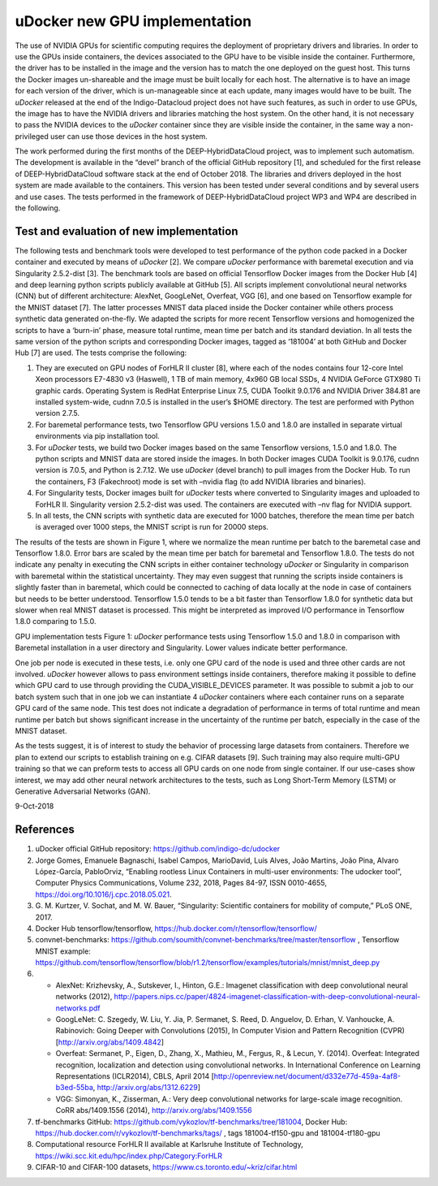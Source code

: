 .. highlight:: console

uDocker new GPU implementation
==============================

The use of NVIDIA GPUs for scientific computing requires the deployment
of proprietary drivers and libraries. In order to use the GPUs inside
containers, the devices associated to the GPU have to be visible inside
the container. Furthermore, the driver has to be installed in the image
and the version has to match the one deployed on the guest host. This
turns the Docker images un-shareable and the image must be built locally
for each host. The alternative is to have an image for each version of
the driver, which is un-manageable since at each update, many images
would have to be built. The *uDocker* released at the end of the
Indigo-Datacloud project does not have such features, as such in order
to use GPUs, the image has to have the NVIDIA drivers and libraries
matching the host system. On the other hand, it is not necessary to pass
the NVIDIA devices to the *uDocker* container since they are visible
inside the container, in the same way a non-privileged user can use
those devices in the host system.

The work performed during the first months of the DEEP-HybridDataCloud
project, was to implement such automatism. The development is available
in the “devel” branch of the official GitHub repository [1], and
scheduled for the first release of DEEP-HybridDataCloud software stack
at the end of October 2018. The libraries and drivers deployed in the
host system are made available to the containers. This version has been
tested under several conditions and by several users and use cases. The
tests performed in the framework of DEEP-HybridDataCloud project WP3 and
WP4 are described in the following.

Test and evaluation of new implementation
-----------------------------------------

The following tests and benchmark tools were developed to test
performance of the python code packed in a Docker container and executed
by means of *uDocker* [2]. We compare *uDocker* performance with
baremetal execution and via Singularity 2.5.2-dist [3]. The benchmark
tools are based on official Tensorflow Docker images from the Docker Hub
[4] and deep learning python scripts publicly available at GitHub [5].
All scripts implement convolutional neural networks (CNN) but of
different architecture: AlexNet, GoogLeNet, Overfeat, VGG [6], and one
based on Tensorflow example for the MNIST dataset [7]. The latter
processes MNIST data placed inside the Docker container while others
process synthetic data generated on-the-fly. We adapted the scripts for
more recent Tensorflow versions and homogenized the scripts to have a
‘burn-in’ phase, measure total runtime, mean time per batch and its
standard deviation. In all tests the same version of the python scripts
and corresponding Docker images, tagged as ‘181004’ at both GitHub and
Docker Hub [7] are used. The tests comprise the following:

1. They are executed on GPU nodes of ForHLR II cluster [8], where each
   of the nodes contains four 12-core Intel Xeon processors E7-4830 v3
   (Haswell), 1 TB of main memory, 4x960 GB local SSDs, 4 NVIDIA GeForce
   GTX980 Ti graphic cards. Operating System is RedHat Enterprise Linux
   7.5, CUDA Toolkit 9.0.176 and NVIDIA Driver 384.81 are installed
   system-wide, cudnn 7.0.5 is installed in the user’s $HOME directory.
   The test are performed with Python version 2.7.5.
2. For baremetal performance tests, two Tensorflow GPU versions 1.5.0
   and 1.8.0 are installed in separate virtual environments via pip
   installation tool.
3. For *uDocker* tests, we build two Docker images based on the same
   Tensorflow versions, 1.5.0 and 1.8.0. The python scripts and MNIST
   data are stored inside the images. In both Docker images CUDA Toolkit
   is 9.0.176, cudnn version is 7.0.5, and Python is 2.7.12. We use
   *uDocker* (devel branch) to pull images from the Docker Hub. To run
   the containers, F3 (Fakechroot) mode is set with –nvidia flag (to add
   NVIDIA libraries and binaries).
4. For Singularity tests, Docker images built for *uDocker* tests where
   converted to Singularity images and uploaded to ForHLR II.
   Singularity version 2.5.2-dist was used. The containers are executed
   with –nv flag for NVIDIA support.
5. In all tests, the CNN scripts with synthetic data are executed for
   1000 batches, therefore the mean time per batch is averaged over 1000
   steps, the MNIST script is run for 20000 steps.

The results of the tests are shown in Figure 1, where we normalize the
mean runtime per batch to the baremetal case and Tensorflow 1.8.0. Error
bars are scaled by the mean time per batch for baremetal and Tensorflow
1.8.0. The tests do not indicate any penalty in executing the CNN
scripts in either container technology *uDocker* or Singularity in
comparison with baremetal within the statistical uncertainty. They may
even suggest that running the scripts inside containers is slightly
faster than in baremetal, which could be connected to caching of data
locally at the node in case of containers but needs to be better
understood. Tensorflow 1.5.0 tends to be a bit faster than Tensorflow
1.8.0 for synthetic data but slower when real MNIST dataset is
processed. This might be interpreted as improved I/O performance in
Tensorflow 1.8.0 comparing to 1.5.0.

GPU implementation tests Figure 1: *uDocker* performance tests using
Tensorflow 1.5.0 and 1.8.0 in comparison with Baremetal installation in
a user directory and Singularity. Lower values indicate better
performance.

One job per node is executed in these tests, i.e. only one GPU card of
the node is used and three other cards are not involved. *uDocker*
however allows to pass environment settings inside containers, therefore
making it possible to define which GPU card to use through providing the
CUDA_VISIBLE_DEVICES parameter. It was possible to submit a job to our
batch system such that in one job we can instantiate 4 *uDocker*
containers where each container runs on a separate GPU card of the same
node. This test does not indicate a degradation of performance in terms
of total runtime and mean runtime per batch but shows significant
increase in the uncertainty of the runtime per batch, especially in the
case of the MNIST dataset.

As the tests suggest, it is of interest to study the behavior of
processing large datasets from containers. Therefore we plan to extend
our scripts to establish training on e.g. CIFAR datasets [9]. Such
training may also require multi-GPU training so that we can preform
tests to access all GPU cards on one node from single container. If our
use-cases show interest, we may add other neural network architectures
to the tests, such as Long Short-Term Memory (LSTM) or Generative
Adversarial Networks (GAN).

9-Oct-2018

References
----------

1. uDocker official GitHub repository:
   https://github.com/indigo-dc/udocker

2. Jorge Gomes, Emanuele Bagnaschi, Isabel Campos, MarioDavid, Luís
   Alves, João Martins, João Pina, Alvaro López-García, PabloOrviz,
   “Enabling rootless Linux Containers in multi-user environments: The
   udocker tool”, Computer Physics Communications, Volume 232, 2018,
   Pages 84-97, ISSN 0010-4655,
   https://doi.org/10.1016/j.cpc.2018.05.021.

3. G. M. Kurtzer, V. Sochat, and M. W. Bauer, “Singularity: Scientific
   containers for mobility of compute,” PLoS ONE, 2017.

4. Docker Hub tensorflow/tensorflow,
   https://hub.docker.com/r/tensorflow/tensorflow/

5. convnet-benchmarks:
   https://github.com/soumith/convnet-benchmarks/tree/master/tensorflow
   , Tensorflow MNIST example:
   https://github.com/tensorflow/tensorflow/blob/r1.2/tensorflow/examples/tutorials/mnist/mnist_deep.py

6.

   -  AlexNet: Krizhevsky, A., Sutskever, I., Hinton, G.E.: Imagenet
      classification with deep convolutional neural networks (2012),
      http://papers.nips.cc/paper/4824-imagenet-classification-with-deep-convolutional-neural-networks.pdf
   -  GoogLeNet: C. Szegedy, W. Liu, Y. Jia, P. Sermanet, S. Reed, D.
      Anguelov, D. Erhan, V. Vanhoucke, A. Rabinovich: Going Deeper with
      Convolutions (2015), In Computer Vision and Pattern Recognition
      (CVPR) [http://arxiv.org/abs/1409.4842]
   -  Overfeat: Sermanet, P., Eigen, D., Zhang, X., Mathieu, M., Fergus,
      R., & Lecun, Y. (2014). Overfeat: Integrated recognition,
      localization and detection using convolutional networks. In
      International Conference on Learning Representations (ICLR2014),
      CBLS, April 2014
      [http://openreview.net/document/d332e77d-459a-4af8-b3ed-55ba,
      http://arxiv.org/abs/1312.6229]
   -  VGG: Simonyan, K., Zisserman, A.: Very deep convolutional networks
      for large-scale image recognition. CoRR abs/1409.1556 (2014),
      http://arxiv.org/abs/1409.1556

7. tf-benchmarks GitHub:
   https://github.com/vykozlov/tf-benchmarks/tree/181004, Docker Hub:
   https://hub.docker.com/r/vykozlov/tf-benchmarks/tags/ , tags
   181004-tf150-gpu and 181004-tf180-gpu

8. Computational resource ForHLR II available at Karlsruhe Institute of
   Technology, https://wiki.scc.kit.edu/hpc/index.php/Category:ForHLR

9. CIFAR-10 and CIFAR-100 datasets,
   https://www.cs.toronto.edu/~kriz/cifar.html
